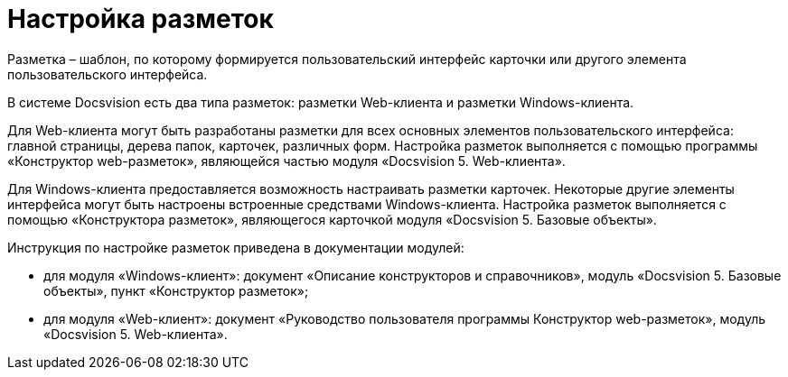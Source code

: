 = Настройка разметок

Разметка – шаблон, по которому формируется пользовательский интерфейс карточки или другого элемента пользовательского интерфейса.

В системе Docsvision есть два типа разметок: разметки Web-клиента и разметки Windows-клиента.

Для Web-клиента могут быть разработаны разметки для всех основных элементов пользовательского интерфейса: главной страницы, дерева папок, карточек, различных форм. Настройка разметок выполняется с помощью программы «Конструктор web-разметок», являющейся частью модуля «Docsvision 5. Web-клиента».

Для Windows-клиента предоставляется возможность настраивать разметки карточек. Некоторые другие элементы интерфейса могут быть настроены встроенные средствами Windows-клиента. Настройка разметок выполняется с помощью «Конструктора разметок», являющегося карточкой модуля «Docsvision 5. Базовые объекты».

Инструкция по настройке разметок приведена в документации модулей:

* для модуля «Windows-клиент»: документ «Описание конструкторов и справочников», модуль «Docsvision 5. Базовые объекты», пункт «Конструктор разметок»;
* для модуля «Web-клиент»: документ «Руководство пользователя программы Конструктор web-разметок», модуль «Docsvision 5. Web-клиента».
